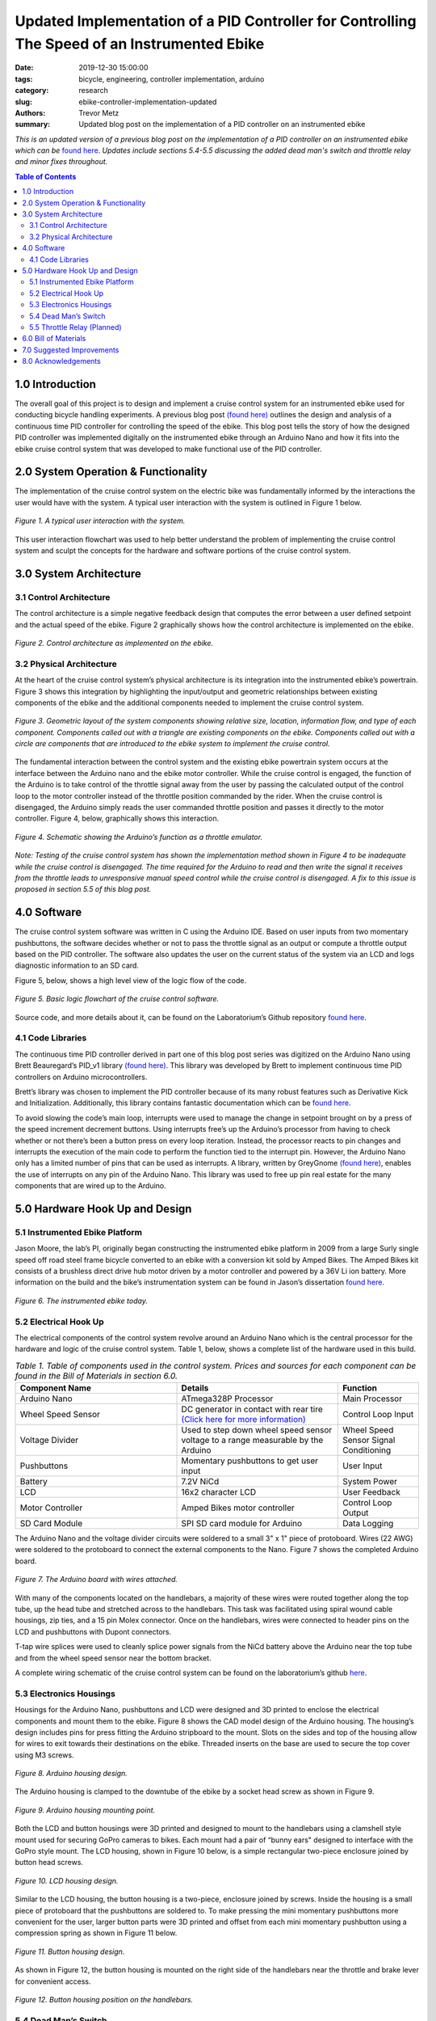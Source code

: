 Updated Implementation of a PID Controller for Controlling The Speed of an Instrumented Ebike
=============================================================================================

:date: 2019-12-30 15:00:00
:tags: bicycle, engineering, controller implementation, arduino
:category: research
:slug: ebike-controller-implementation-updated
:authors: Trevor Metz
:summary: Updated blog post on the implementation of a PID controller on an
          instrumented ebike

*This is an updated version of a previous blog post on the implementation of a
PID controller on an instrumented ebike which can be* `found here
<{filename}/ebike-controller-implementation.rst>`_.
*Updates include sections 5.4-5.5 discussing the added dead man's switch and
throttle relay and minor fixes throughout.*

.. contents:: Table of Contents
   :local:
   :class: floatcon

1.0 Introduction
^^^^^^^^^^^^^^^^

The overall goal of this project is to design and implement a cruise control
system for an instrumented ebike used for conducting bicycle handling
experiments. A previous blog post `(found here)
<{filename}/ebike-controller-design.rst>`_ outlines the design and analysis of a
continuous time PID controller for controlling the speed of the ebike. This
blog post tells the story of how the designed PID controller was implemented
digitally on the instrumented ebike through an Arduino Nano and how it fits
into the ebike cruise control system that was developed to make functional use
of the PID controller.

2.0 System Operation & Functionality
^^^^^^^^^^^^^^^^^^^^^^^^^^^^^^^^^^^^

The implementation of the cruise control system on the electric bike was
fundamentally informed by the interactions the user would have with the system.
A typical user interaction with the system is outlined in Figure 1 below.

.. figure:: https://objects-us-east-1.dream.io/mechmotum/UserInteractionFlowChart.jpg
   :width: 60%
   :align: center
   :alt: User Interaction.

   *Figure 1. A typical user interaction with the system.*

This user interaction flowchart was used to help better understand the problem
of implementing the cruise control system and sculpt the concepts for the
hardware and software portions of the cruise control system.

3.0 System Architecture
^^^^^^^^^^^^^^^^^^^^^^^

3.1 Control Architecture
------------------------

The control architecture is a simple negative feedback design that computes the
error between a user defined setpoint and the actual speed of the ebike. Figure
2 graphically shows how the control architecture is implemented on the ebike.

.. figure:: https://objects-us-east-1.dream.io/mechmotum/BlogPost2ControlArchitecture.jpg
   :width: 60%
   :align: center
   :alt: Control Architecture.

   *Figure 2. Control architecture as implemented on the ebike.*

3.2 Physical Architecture
-------------------------

At the heart of the cruise control system’s physical architecture is its
integration into the instrumented ebike’s powertrain. Figure 3 shows this
integration by highlighting the input/output and geometric relationships
between existing components of the ebike and the additional components needed
to implement the cruise control system.

.. figure:: https://objects-us-east-1.dream.io/mechmotum/ControlSystemGeometricLayout.jpg
   :width: 75%
   :align: center
   :alt: System Architecture.

   *Figure 3. Geometric layout of the system components showing relative size,
   location, information flow, and type of each component. Components called
   out with a triangle are existing components on the ebike. Components called
   out with a circle are components that are introduced to the ebike system to
   implement the cruise control.*

The fundamental interaction between the control system and the existing ebike
powertrain system occurs at the interface between the Arduino nano and the
ebike motor controller. While the cruise control is engaged, the function of
the Arduino is to take control of the throttle signal away from the user by
passing the calculated output of the control loop to the motor controller
instead of the throttle position commanded by the rider. When the cruise
control is disengaged, the Arduino simply reads the user commanded throttle
position and passes it directly to the motor controller. Figure 4, below,
graphically shows this interaction.

.. figure:: https://objects-us-east-1.dream.io/mechmotum/ArduinoThrottleSchematic.jpg
   :width: 40%
   :align: center
   :alt: Arduino's Main Function.

   *Figure 4. Schematic showing the Arduino’s function as a throttle emulator.*

*Note: Testing of the cruise control system has shown the implementation method
shown in Figure 4 to be inadequate while the cruise control is disengaged. The
time required for the Arduino to read and then write the signal it receives
from the throttle leads to unresponsive manual speed control while the cruise
control is disengaged. A fix to this issue is proposed in section 5.5 of this
blog post.*

4.0 Software
^^^^^^^^^^^^

The cruise control system software was written in C using the Arduino IDE.
Based on user inputs from two momentary pushbuttons, the software decides
whether or not to pass the throttle signal as an output or compute a throttle
output based on the PID controller. The software also updates the user on the
current status of the system via an LCD and logs diagnostic information to an
SD card.

Figure 5, below, shows a high level view of the logic flow of the code.

.. figure:: https://objects-us-east-1.dream.io/mechmotum/ControlSystemCodeLogicFlowChart.jpg
   :width: 100%
   :align: center
   :alt: Code Logic Flowchart.

   *Figure 5. Basic logic flowchart of the cruise control software.*

Source code, and more details about it, can be found on the Laboratorium’s
Github repository `found here
<https://github.com/mechmotum/eBikeSpdController>`__.

4.1 Code Libraries
------------------

The continuous time PID controller derived in part one of this blog post series
was digitized on the Arduino Nano using Brett Beauregard’s PID_v1 library
`(found here) <https://github.com/br3ttb/Arduino-PID-Library>`__. This library
was developed by Brett to implement continuous time PID controllers on Arduino
microcontrollers.

Brett’s library was chosen to implement the PID controller because of its many
robust features such as Derivative Kick and Initialization. Additionally, this
library contains fantastic documentation which can be `found here
<http://brettbeauregard.com/blog/2011/04/improving-the-beginners-pid-introduction/>`__.

To avoid slowing the code’s main loop, interrupts were used to manage the
change in setpoint brought on by a press of the speed increment decrement
buttons. Using interrupts free’s up the Arduino’s processor from having to
check whether or not there’s been a button press on every loop iteration.
Instead, the processor reacts to pin changes and interrupts the execution of
the main code to perform the function tied to the interrupt pin. However, the
Arduino Nano only has a limited number of pins that can be used as interrupts.
A library, written by GreyGnome `(found here)
<https://github.com/GreyGnome/PinChangeInt>`__, enables the use of interrupts
on any pin of the Arduino Nano. This library was used to free up pin real
estate for the many components that are wired up to the Arduino.

5.0 Hardware Hook Up and Design
^^^^^^^^^^^^^^^^^^^^^^^^^^^^^^^

5.1 Instrumented Ebike Platform
-------------------------------

Jason Moore, the lab’s PI, originally began constructing the instrumented ebike
platform in 2009 from a large Surly single speed off road steel frame bicycle
converted to an ebike with a conversion kit sold by Amped Bikes. The Amped
Bikes kit consists of a brushless direct drive hub motor driven by a motor
controller and powered by a 36V Li ion battery. More information on the build
and the bike’s instrumentation system can be found in Jason’s dissertation
`found here <http://moorepants.github.io/dissertation/davisbicycle.html>`__.

.. figure:: https://objects-us-east-1.dream.io/mechmotum/TheInstrumentedEbike.JPG
   :width: 45%
   :align: center
   :alt: Instrumented Ebike.

   *Figure 6. The instrumented ebike today.*

5.2 Electrical Hook Up
----------------------

The electrical components of the control system revolve around an Arduino Nano
which is the central processor for the hardware and logic of the cruise control
system. Table 1, below, shows a complete list of the hardware used in this
build.

.. csv-table:: *Table 1. Table of components used in the control system. Prices and sources for each component can be found in the Bill of Materials in section 6.0.*
   :header: "Component Name", "Details", "Function"
   :widths: 20, 20, 10

   "Arduino Nano", "ATmega328P Processor", "Main   Processor"
   "Wheel Speed Sensor", "DC generator in contact with rear tire `(Click here for more information) <http://moorepants.github.io/dissertation/davisbicycle.html>`__",  "Control Loop Input"
   "Voltage Divider", "Used to step down wheel speed sensor voltage to a range measurable by the Arduino", "Wheel Speed Sensor Signal Conditioning"
   "Pushbuttons", "Momentary pushbuttons to get user input", "User Input"
   "Battery", "7.2V NiCd", "System Power"
   "LCD", "16x2 character LCD", "User Feedback"
   "Motor Controller", "Amped Bikes motor controller", "Control Loop Output"
   "SD Card Module", "SPI SD card module for Arduino", "Data Logging"

The Arduino Nano and the voltage divider circuits were soldered to a small 3" x
1" piece of protoboard. Wires (22 AWG) were soldered to the protoboard to
connect the external components to the Nano. Figure 7 shows the completed
Arduino board.

.. figure:: https://objects-us-east-1.dream.io/mechmotum/ArduinoBoardWiredUp.JPG
   :width: 60%
   :align: center
   :alt: Arduino Board.

   *Figure 7. The Arduino board with wires attached.*

With many of the components located on the handlebars, a majority of these
wires were routed together along the top tube, up the head tube and stretched
across to the handlebars. This task was facilitated using spiral wound cable
housings, zip ties, and a 15 pin Molex connector. Once on the handlebars, wires
were connected to header pins on the LCD and pushbuttons with Dupont
connectors.

T-tap wire splices were used to cleanly splice power signals from the NiCd
battery above the Arduino near the top tube and from the wheel speed sensor
near the bottom bracket.

A complete wiring schematic of the cruise control system can be found on the
laboratorium’s github `here
<https://github.com/mechmotum/eBikeSpdController>`__.

5.3 Electronics Housings
------------------------

Housings for the Arduino Nano, pushbuttons and LCD were designed and 3D printed
to enclose the electrical components and mount them to the ebike. Figure 8
shows the CAD model design of the Arduino housing. The housing’s design
includes pins for press fitting the Arduino stripboard to the mount. Slots on
the sides and top of the housing allow for wires to exit towards their
destinations on the ebike. Threaded inserts on the base are used to secure the
top cover using M3 screws.

.. figure:: https://objects-us-east-1.dream.io/mechmotum/ArduinoHousingDesign.jpg
   :width: 100%
   :align: center
   :alt: Arduino Housing.

   *Figure 8. Arduino housing design.*

The Arduino housing is clamped to the downtube of the ebike by a socket head
screw as shown in Figure 9.

.. figure:: https://objects-us-east-1.dream.io/mechmotum/ArduinoHousingMountingPoints.JPG
   :width: 80%
   :align: center
   :alt: Arduino Mounting.

   *Figure 9. Arduino housing mounting point.*

Both the LCD and button housings were 3D printed and designed to mount to the
handlebars using a clamshell style mount used for securing GoPro cameras to
bikes. Each mount had a pair of “bunny ears" designed to interface with the
GoPro style mount. The LCD housing, shown in Figure 10 below, is a simple
rectangular two-piece enclosure joined by button head screws.

.. figure:: https://objects-us-east-1.dream.io/mechmotum/LCDHousingDesign.jpg
   :width: 75%
   :align: center
   :alt: LCD Housing.

   *Figure 10. LCD housing design.*

Similar to the LCD housing, the button housing is a two-piece, enclosure joined
by screws. Inside the housing is a small piece of protoboard that the
pushbuttons are soldered to. To make pressing the mini momentary pushbuttons
more convenient for the user, larger button parts were 3D printed and offset
from each mini momentary pushbutton using a compression spring as shown in
Figure 11 below.

.. figure:: https://objects-us-east-1.dream.io/mechmotum/ButtonHousingDesign.jpg
   :width: 100%
   :align: center
   :alt: Button Housing.

   *Figure 11. Button housing design.*

As shown in Figure 12, the button housing is mounted on the right side of the
handlebars near the throttle and brake lever for convenient access.

.. figure:: https://objects-us-east-1.dream.io/mechmotum/ButtonHousingPosition.JPG
   :width: 80%
   :align: center
   :alt: Button Housing Mount.

   *Figure 12. Button housing position on the handlebars.*

5.4 Dead Man’s Switch
---------------------

For safety reasons, a dead man’s switch was added to the cruise control system.
The dead man’s switch works by cutting power from the Li+ battery through a
mechanical relay. The relay’s coil is connected to a power circuit having a
Reed switch. The Reed switch is actuated by a magnet strapped to the rider’s
ankle. If the rider were to remove their ankle from the foot peg, separating
the ankle magnet from the Reed switch, power to relay’s coil would be
interrupted, opening the Li+ battery circuit. Sheet five of the master
electrical schematic shows how the switch is wired up to the ebike’s
powertrain.

5.5 Throttle Relay (Planned)
----------------------------

Currently, when cruise control is disengaged, the time it takes the Arduino to
read the throttle signal and then write it to the motor controller is leading
to a jerky ride. This is likely due to the intermittency in the throttle signal
output to the motor controller produced by the delay in reading and writing the
throttle signal through the Arduino. Placing a relay in line with the throttle
signal will provide a continuous signal flow to the motor controller by
eliminating the need to read and then write that signal when it passes through
the Arduino. A continuous signal flow will eliminate the intermittency issues
that make the bike feel jerky when the cruise control is disengaged.

Current plans for the relay have it placed inline with the throttle signal wire
and switched by the Arduino through its digital write function. The proposed
changes to the wiring schematic and software can be found on the project’s
Github repository under the “relay” branch. Plans for the physical
implementation of the relay include placing the relay on a piece of protoboard
mounted to the bike’s top tube,inside the upper head tube triangle.

6.0 Bill of Materials
^^^^^^^^^^^^^^^^^^^^^

.. figure:: https://objects-us-east-1.dream.io/mechmotum/ControlSystemBillofMaterials.jpg
   :width: 100%
   :align: center
   :alt: Bill of Materials.

   *Table 2. Bill of materials (BOM) showing each part of project, where it was
   purchased, what quantity was purchased and its cost.*

7.0 Suggested Improvements
^^^^^^^^^^^^^^^^^^^^^^^^^^

Throughout the implementation of this design, I've made note of some
improvements to the system's hardware design that could be made to address
known issues. I have listed these below:

- Use a display that communicates via the SPI protocol to reduce the number of
  wires used
- For the Arduino board, use a custom PCB and connectors to increase the
  robustness of the board
- Implement a throttle relay (See section 5.5)

Here are some avenues for improving the accuracy and precision of the cruise
control:

- Set a faster sampling time in the PID Arduino library
- Replace DC generator wheel speed sensor with a rotary encoder for smoother
  speed input (and preservation of the rear tire)
- Experiment with manual PID parameter tuning during outdoor testing to improve
  output surging while cruise control is engaged

8.0 Acknowledgements
^^^^^^^^^^^^^^^^^^^^

I would like to thank `Nicholas Chan <https://github.com/ngchan>`__ for writing
the camera gimbal software that my speed control software is based off of. I’d
also like to thank `Brett Beuaregard <https://github.com/br3ttb>`__ for writing
the PID library and it’s excellent documentation that is the heart of the speed
control software. Finally, I’d like to thank Jason Moore for his support and
mentorship throughout this project.
